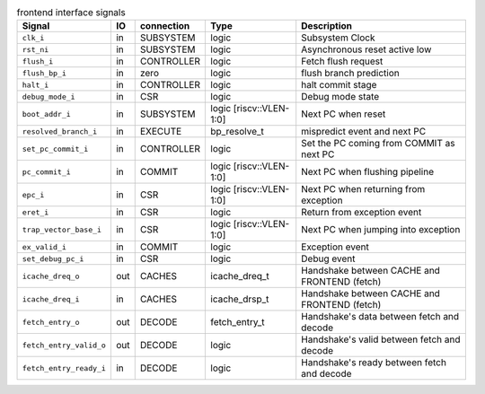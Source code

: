 ..
   Copyright 2024 Thales DIS France SAS
   Licensed under the Solderpad Hardware Licence, Version 2.0 (the "License");
   you may not use this file except in compliance with the License.
   SPDX-License-Identifier: Apache-2.0 WITH SHL-2.0
   You may obtain a copy of the License at https://solderpad.org/licenses/

   Original Author: Jean-Roch COULON - Thales

.. _CV32A6_frontend:

.. list-table:: frontend interface signals
   :header-rows: 1

   * - Signal
     - IO
     - connection
     - Type
     - Description

   * - ``clk_i``
     - in
     - SUBSYSTEM
     - logic
     - Subsystem Clock

   * - ``rst_ni``
     - in
     - SUBSYSTEM
     - logic
     - Asynchronous reset active low

   * - ``flush_i``
     - in
     - CONTROLLER
     - logic
     - Fetch flush request

   * - ``flush_bp_i``
     - in
     - zero
     - logic
     - flush branch prediction

   * - ``halt_i``
     - in
     - CONTROLLER
     - logic
     - halt commit stage

   * - ``debug_mode_i``
     - in
     - CSR
     - logic
     - Debug mode state

   * - ``boot_addr_i``
     - in
     - SUBSYSTEM
     - logic [riscv::VLEN-1:0]
     - Next PC when reset

   * - ``resolved_branch_i``
     - in
     - EXECUTE
     - bp_resolve_t
     - mispredict event and next PC

   * - ``set_pc_commit_i``
     - in
     - CONTROLLER
     - logic
     - Set the PC coming from COMMIT as next PC

   * - ``pc_commit_i``
     - in
     - COMMIT
     - logic [riscv::VLEN-1:0]
     - Next PC when flushing pipeline

   * - ``epc_i``
     - in
     - CSR
     - logic [riscv::VLEN-1:0]
     - Next PC when returning from exception

   * - ``eret_i``
     - in
     - CSR
     - logic
     - Return from exception event

   * - ``trap_vector_base_i``
     - in
     - CSR
     - logic [riscv::VLEN-1:0]
     - Next PC when jumping into exception

   * - ``ex_valid_i``
     - in
     - COMMIT
     - logic
     - Exception event

   * - ``set_debug_pc_i``
     - in
     - CSR
     - logic
     - Debug event

   * - ``icache_dreq_o``
     - out
     - CACHES
     - icache_dreq_t
     - Handshake between CACHE and FRONTEND (fetch)

   * - ``icache_dreq_i``
     - in
     - CACHES
     - icache_drsp_t
     - Handshake between CACHE and FRONTEND (fetch)

   * - ``fetch_entry_o``
     - out
     - DECODE
     - fetch_entry_t
     - Handshake's data between fetch and decode

   * - ``fetch_entry_valid_o``
     - out
     - DECODE
     - logic
     - Handshake's valid between fetch and decode

   * - ``fetch_entry_ready_i``
     - in
     - DECODE
     - logic
     - Handshake's ready between fetch and decode
